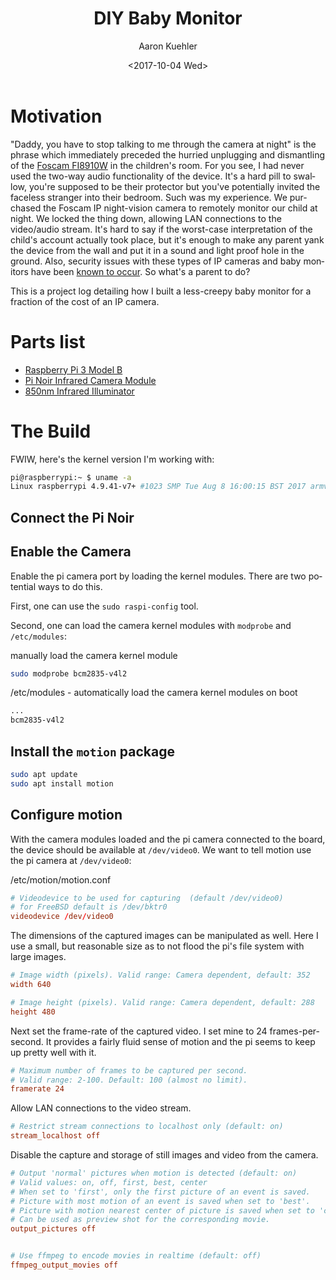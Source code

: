 #+TITLE:       DIY Baby Monitor
#+AUTHOR:      Aaron Kuehler
#+DATE:        <2017-10-04 Wed>
#+URI:         /blog/%y/%m/%d/diy-baby-monitor
#+KEYWORDS:    raspberry pi, baby monitor, diy
#+TAGS:        hardware, raspberry pi
#+LANGUAGE:    en
#+OPTIONS:     H:3 num:nil toc:nil \n:nil ::t |:t ^:nil -:nil f:t *:t <:t
#+DESCRIPTION: Project log detailing the build of a Baby Monitor with a Raspberry Pi

* Motivation

"Daddy, you have to stop talking to me through the camera at night" is the phrase which immediately preceded the hurried unplugging and dismantling of the [[https://www.amazon.com/gp/product/B006ZP8UOW/ref%3Doh_aui_search_detailpage?ie%3DUTF8&psc%3D1][Foscam FI8910W]] in the children's room. For you see, I had never used the two-way audio functionality of the device. It's a hard pill to swallow, you're supposed to be their protector but you've potentially invited the faceless stranger into their bedroom. Such was my experience. We purchased the Foscam IP night-vision camera to remotely monitor our child at night. We locked the thing down, allowing LAN connections to the video/audio stream. It's hard to say if the worst-case interpretation of the child's account actually took place, but it's enough to make any parent yank the device from the wall and put it in a sound and light proof hole in the ground. Also, security issues with these types of IP cameras and baby monitors have been [[https://krebsonsecurity.com/2014/01/bug-exposes-ip-cameras-baby-monitors/][known to occur]]. So what's a parent to do?

This is a project log detailing how I built a less-creepy baby monitor for a fraction of the cost of an IP camera.

* Parts list

- [[https://www.amazon.com/gp/product/B01C6Q2GSY/ref%3Doh_aui_search_detailpage?ie%3DUTF8&psc%3D1][Raspberry Pi 3 Model B]]
- [[https://www.adafruit.com/product/3100][Pi Noir Infrared Camera Module]]
- [[https://www.amazon.com/gp/product/B00QM3KI7E/ref%3Doh_aui_search_detailpage?ie%3DUTF8&psc%3D1][850nm Infrared Illuminator]]

* The Build

FWIW, here's the kernel version I'm working with:

#+BEGIN_SRC sh
pi@raspberrypi:~ $ uname -a
Linux raspberrypi 4.9.41-v7+ #1023 SMP Tue Aug 8 16:00:15 BST 2017 armv7l GNU/Linux
#+END_SRC

** Connect the Pi Noir

** Enable the Camera

Enable the pi camera port by loading the kernel modules. There are two potential ways to do this.

First, one can use the =sudo raspi-config= tool.


Second, one can load the camera kernel modules with =modprobe= and =/etc/modules=:

#+CAPTION: manually load the camera kernel module
#+NAME: /etc/modules
#+BEGIN_SRC sh
sudo modprobe bcm2835-v4l2
#+END_SRC

#+CAPTION: /etc/modules - automatically load the camera kernel modules on boot
#+NAME: /etc/modules
#+BEGIN_SRC sh
...
bcm2835-v4l2
#+END_SRC


** Install the =motion= package

#+BEGIN_SRC sh
sudo apt update
sudo apt install motion
#+END_SRC

** Configure motion

With the camera modules loaded and the pi camera connected to the board, the device should be available at =/dev/video0=. We want to tell motion use the pi camera at =/dev/video0=:

#+CAPTION: /etc/motion/motion.conf
#+NAME: /etc/motion/motion.conf
#+BEGIN_SRC conf
  # Videodevice to be used for capturing  (default /dev/video0)
  # for FreeBSD default is /dev/bktr0
  videodevice /dev/video0
#+END_SRC

The dimensions of the captured images can be manipulated as well. Here I use a small, but reasonable size as to not flood the pi's file system with large images.

#+BEGIN_SRC conf
  # Image width (pixels). Valid range: Camera dependent, default: 352
  width 640

  # Image height (pixels). Valid range: Camera dependent, default: 288
  height 480
#+END_SRC

Next set the frame-rate of the captured video. I set mine to 24 frames-per-second. It provides a fairly fluid sense of motion and the pi seems to keep up pretty well with it.

#+BEGIN_SRC conf
  # Maximum number of frames to be captured per second.
  # Valid range: 2-100. Default: 100 (almost no limit).
  framerate 24
#+END_SRC

Allow LAN connections to the video stream.

#+BEGIN_SRC conf
  # Restrict stream connections to localhost only (default: on)
  stream_localhost off
#+END_SRC

Disable the capture and storage of still images and video from the camera.

#+BEGIN_SRC conf
  # Output 'normal' pictures when motion is detected (default: on)
  # Valid values: on, off, first, best, center
  # When set to 'first', only the first picture of an event is saved.
  # Picture with most motion of an event is saved when set to 'best'.
  # Picture with motion nearest center of picture is saved when set to 'center'.
  # Can be used as preview shot for the corresponding movie.
  output_pictures off


  # Use ffmpeg to encode movies in realtime (default: off)
  ffmpeg_output_movies off
#+END_SRC
